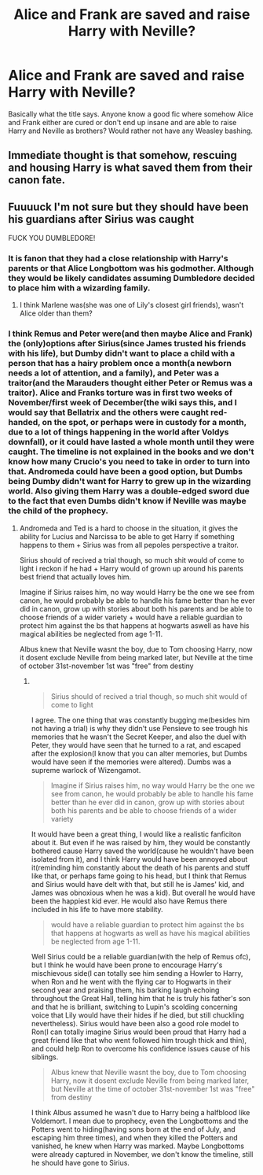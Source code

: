 #+TITLE: Alice and Frank are saved and raise Harry with Neville?

* Alice and Frank are saved and raise Harry with Neville?
:PROPERTIES:
:Author: AboutToStepOnASnake
:Score: 32
:DateUnix: 1608440595.0
:DateShort: 2020-Dec-20
:FlairText: Request
:END:
Basically what the title says. Anyone know a good fic where somehow Alice and Frank either are cured or don't end up insane and are able to raise Harry and Neville as brothers? Would rather not have any Weasley bashing.


** Immediate thought is that somehow, rescuing and housing Harry is what saved them from their canon fate.
:PROPERTIES:
:Author: musingsofapathy
:Score: 18
:DateUnix: 1608443297.0
:DateShort: 2020-Dec-20
:END:


** Fuuuuck I'm not sure but they should have been his guardians after Sirius was caught

FUCK YOU DUMBLEDORE!
:PROPERTIES:
:Author: yeetin2019
:Score: 6
:DateUnix: 1608444017.0
:DateShort: 2020-Dec-20
:END:

*** It is fanon that they had a close relationship with Harry's parents or that Alice Longbottom was his godmother. Although they would be likely candidates assuming Dumbledore decided to place him with a wizarding family.
:PROPERTIES:
:Author: paleocacher
:Score: 9
:DateUnix: 1608454944.0
:DateShort: 2020-Dec-20
:END:

**** I think Marlene was(she was one of Lily's closest girl friends), wasn't Alice older than them?
:PROPERTIES:
:Author: volchebny
:Score: 2
:DateUnix: 1608479102.0
:DateShort: 2020-Dec-20
:END:


*** I think Remus and Peter were(and then maybe Alice and Frank) the (only)options after Sirius(since James trusted his friends with his life), but Dumby didn't want to place a child with a person that has a hairy problem once a month(a newborn needs a lot of attention, and a family), and Peter was a traitor(and the Marauders thought either Peter or Remus was a traitor). Alice and Franks torture was in first two weeks of November/first week of December(the wiki says this, and I would say that Bellatrix and the others were caught red-handed, on the spot, or perhaps were in custody for a month, due to a lot of things happening in the world after Voldys downfall), or it could have lasted a whole month until they were caught. The timeline is not explained in the books and we don't know how many Crucio's you need to take in order to turn into that. Andromeda could have been a good option, but Dumbs being Dumby didn't want for Harry to grew up in the wizarding world. Also giving them Harry was a double-edged sword due to the fact that even Dumbs didn't know if Neville was maybe the child of the prophecy.
:PROPERTIES:
:Author: volchebny
:Score: 1
:DateUnix: 1608478483.0
:DateShort: 2020-Dec-20
:END:

**** Andromeda and Ted is a hard to choose in the situation, it gives the ability for Lucius and Narcissa to be able to get Harry if something happens to them + Sirius was from all pepoles perspective a traitor.

Sirius should of recived a trial though, so much shit would of come to light i reckon if he had + Harry would of grown up around his parents best friend that actually loves him.

Imagine if Sirius raises him, no way would Harry be the one we see from canon, he would probably be able to handle his fame better than he ever did in canon, grow up with stories about both his parents and be able to choose friends of a wider variety + would have a reliable guardian to protect him against the bs that happens at hogwarts aswell as have his magical abilities be neglected from age 1-11.

Albus knew that Neville wasnt the boy, due to Tom choosing Harry, now it dosent exclude Neville from being marked later, but Neville at the time of october 31st-november 1st was "free" from destiny
:PROPERTIES:
:Author: JonasS1999
:Score: 5
:DateUnix: 1608487487.0
:DateShort: 2020-Dec-20
:END:

***** ​

#+begin_quote
  Sirius should of recived a trial though, so much shit would of come to light
#+end_quote

I agree. The one thing that was constantly bugging me(besides him not having a trial) is why they didn't use Pensieve to see trough his memories that he wasn't the Secret Keeper, and also the duel with Peter, they would have seen that he turned to a rat, and escaped after the explosion(I know that you can alter memories, but Dumbs would have seen if the memories were altered). Dumbs was a supreme warlock of Wizengamot.

#+begin_quote
  Imagine if Sirius raises him, no way would Harry be the one we see from canon, he would probably be able to handle his fame better than he ever did in canon, grow up with stories about both his parents and be able to choose friends of a wider variety
#+end_quote

It would have been a great thing, I would like a realistic fanficiton about it. But even if he was raised by him, they would be constantly bothered cause Harry saved the world(cause he wouldn't have been isolated from it), and I think Harry would have been annoyed about it(reminding him constantly about the death of his parents and stuff like that, or perhaps fame going to his head, but I think that Remus and Sirius would have delt with that, but still he is James' kid, and James was obnoxious when he was a kid). But overall he would have been the happiest kid ever. He would also have Remus there included in his life to have more stability.

#+begin_quote
  would have a reliable guardian to protect him against the bs that happens at hogwarts as well as have his magical abilities be neglected from age 1-11.
#+end_quote

Well Sirius could be a reliable guardian(with the help of Remus ofc), but I think he would have been prone to encourage Harry's mischievous side(I can totally see him sending a Howler to Harry, when Ron and he went with the flying car to Hogwarts in their second year and praising them, his barking laugh echoing throughout the Great Hall, telling him that he is truly his father's son and that he is brilliant, switching to Lupin's scolding concerning voice that Lily would have their hides if he died, but still chuckling nevertheless). Sirius would have been also a good role model to Ron(I can totally imagine Sirius would been proud that Harry had a great friend like that who went followed him trough thick and thin), and could help Ron to overcome his confidence issues cause of his siblings.

#+begin_quote
  Albus knew that Neville wasnt the boy, due to Tom choosing Harry, now it dosent exclude Neville from being marked later, but Neville at the time of october 31st-november 1st was "free" from destiny
#+end_quote

I think Albus assumed he wasn't due to Harry being a halfblood like Voldemort. I mean due to prophecy, even the Longbottoms and the Potters went to hiding(having sons born at the end of July, and escaping him three times), and when they killed the Potters and vanished, he knew when Harry was marked. Maybe Longbottoms were already captured in November, we don't know the timeline, still he should have gone to Sirius.
:PROPERTIES:
:Author: volchebny
:Score: 4
:DateUnix: 1608490117.0
:DateShort: 2020-Dec-20
:END:
